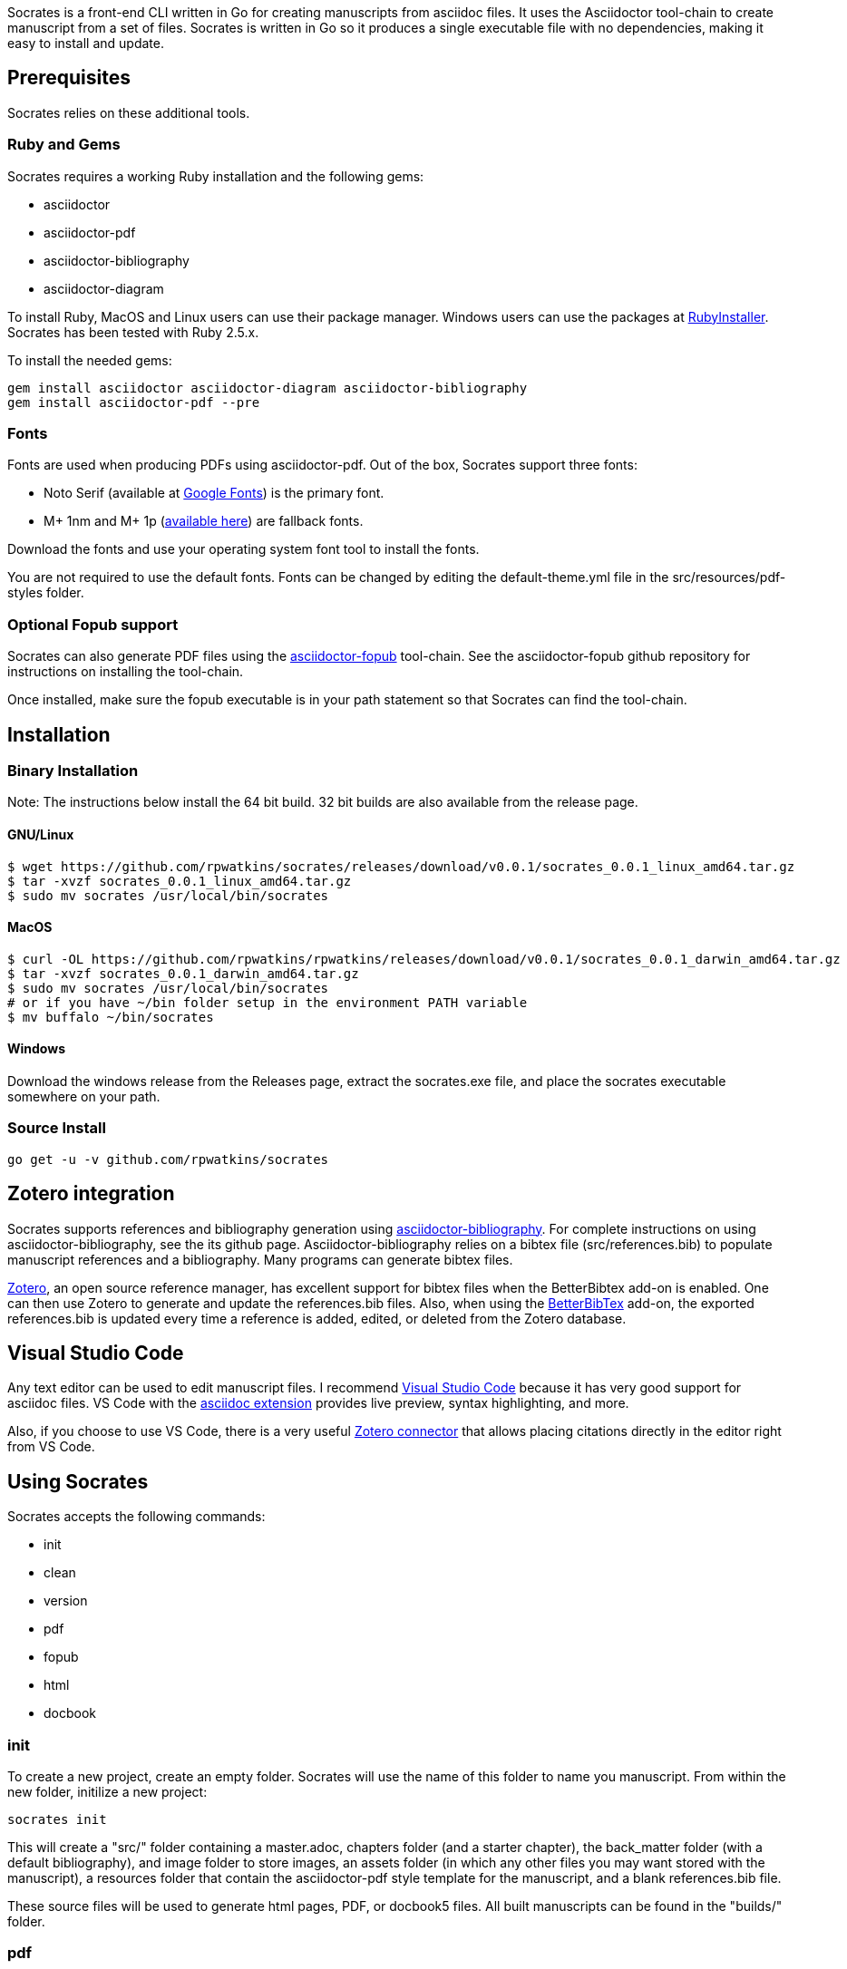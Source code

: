 Socrates is a front-end CLI written in Go for creating manuscripts from asciidoc files. It uses the Asciidoctor tool-chain to create manuscript from a set of files. Socrates is written in Go so it produces a single executable file with no dependencies, making it easy to install and update.

== Prerequisites

Socrates relies on these additional tools.

=== Ruby and Gems

Socrates requires a working Ruby installation and the following gems:

* asciidoctor
* asciidoctor-pdf
* asciidoctor-bibliography
* asciidoctor-diagram

To install Ruby, MacOS and Linux users can use their package manager. Windows users can use the packages at https://rubyinstaller.org[RubyInstaller]. Socrates has been tested with Ruby 2.5.x.

To install the needed gems:

```
gem install asciidoctor asciidoctor-diagram asciidoctor-bibliography
gem install asciidoctor-pdf --pre
```

=== Fonts

Fonts are used when producing PDFs using asciidoctor-pdf. Out of the box, Socrates support three fonts:

* Noto Serif (available at https://fonts.google.com/specimen/Noto+Serif?selection.family=Noto+Serif)[Google Fonts]) is the primary font.
* M+ 1nm and M+ 1p (https://github.com/rayshan/mplus-fonts[available here]) are fallback fonts.

Download the fonts and use your operating system font tool to install the fonts.

You are not required to use the default fonts. Fonts can be changed by editing the default-theme.yml file in the src/resources/pdf-styles folder.

=== Optional Fopub support

Socrates can also generate PDF files using the https://github.com/asciidoctor/asciidoctor-fopub[asciidoctor-fopub] tool-chain. See the asciidoctor-fopub github repository for instructions on installing the tool-chain. 

Once installed, make sure the fopub executable is in your path statement so that Socrates can find the tool-chain.

== Installation

=== Binary Installation

Note: The instructions below install the 64 bit build. 32 bit builds are also available from the release page.

==== GNU/Linux

```
$ wget https://github.com/rpwatkins/socrates/releases/download/v0.0.1/socrates_0.0.1_linux_amd64.tar.gz
$ tar -xvzf socrates_0.0.1_linux_amd64.tar.gz
$ sudo mv socrates /usr/local/bin/socrates
```

==== MacOS

```
$ curl -OL https://github.com/rpwatkins/rpwatkins/releases/download/v0.0.1/socrates_0.0.1_darwin_amd64.tar.gz
$ tar -xvzf socrates_0.0.1_darwin_amd64.tar.gz
$ sudo mv socrates /usr/local/bin/socrates
# or if you have ~/bin folder setup in the environment PATH variable
$ mv buffalo ~/bin/socrates
```

==== Windows

Download the windows release from the Releases page, extract the socrates.exe file, and place the socrates executable somewhere on your path.

=== Source Install

```
go get -u -v github.com/rpwatkins/socrates
```

== Zotero integration

Socrates supports references and bibliography generation using https://github.com/riboseinc/asciidoctor-bibliography[asciidoctor-bibliography]. For complete instructions on using asciidoctor-bibliography, see the its github page. Asciidoctor-bibliography relies on a bibtex file (src/references.bib) to populate manuscript references and a bibliography. Many programs can generate bibtex files.

https://www.zotero.org[Zotero], an open source reference manager, has excellent support for bibtex files when the BetterBibtex add-on is enabled. One can then use Zotero to generate and update the references.bib files. Also, when using the https://github.com/retorquere/zotero-better-bibtex[BetterBibTex] add-on, the exported references.bib is updated every time a reference is added, edited, or deleted from the Zotero database.

== Visual Studio Code

Any text editor can be used to edit manuscript files. I recommend https://code.visualstudio.com[Visual Studio Code] because it has very good support for asciidoc files. VS Code with the https://marketplace.visualstudio.com/items?itemName=joaompinto.asciidoctor-vscode[asciidoc extension] provides live preview, syntax highlighting, and more.

Also, if you choose to use VS Code, there is a very useful https://marketplace.visualstudio.com/items?itemName=mblode.zotero[Zotero connector] that allows placing citations directly in the editor right from VS Code.

== Using Socrates

Socrates accepts the following commands:

* init
* clean
* version
* pdf
* fopub
* html
* docbook

=== init

To create a new project, create an empty folder. Socrates will use the name of this folder to name you manuscript.
From within the new folder, initilize a new project:

```
socrates init
```

This will create a "src/" folder containing a master.adoc, chapters folder (and a starter chapter), the back_matter folder (with a default bibliography), and image folder to store images, an assets folder (in which any other files you may want stored with the manuscript), a resources folder that contain the asciidoctor-pdf style template for the manuscript, and a blank references.bib file.

These source files will be used to generate html pages, PDF, or docbook5 files. All built manuscripts can be found in the "builds/" folder.

=== pdf

```
socrates pdf
```

The pdf command creates a PDF file using asciidoctor-pdf and the included default style template.

=== html

```
socrates html
```

The html command creates a self-contained web page (html file). Images are inlined using the data-uri switch in asciidoctor.

=== fopub

```
socrates fopub
```

The fopub command creates a PDF file using the asciidoctor-fopub tool-chain.

=== docbook

```
socrates docbook
```

The docbook command creates a docbook5 compatible xml file.

=== clean

```
socrates clean
```

The clean command empties all builds in the build folder.

=== version

```
socrates version
```

The version command displays the current Socrates version number.

== Roadmap

* Syntax highlighter support (pygments.rb, rouge, coderay)
* Mathematical formula support (asciidoctor-mathematical)



